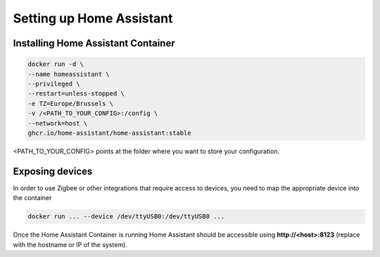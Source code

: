 Setting up Home Assistant
=========================

.. _hainstallation:

Installing Home Assistant Container
-----------------------------------

.. code:: bash

   docker run -d \
   --name homeassistant \
   --privileged \
   --restart=unless-stopped \
   -e TZ=Europe/Brussels \
   -v /<PATH_TO_YOUR_CONFIG>:/config \
   --network=host \
   ghcr.io/home-assistant/home-assistant:stable


<PATH_TO_YOUR_CONFIG> points at the folder where you want to store your configuration.

.. _haexposingdevices:

Exposing devices
----------------

In order to use Zigbee or other integrations that require access to devices, you need to map the appropriate device into the container

.. code:: bash

   docker run ... --device /dev/ttyUSB0:/dev/ttyUSB0 ...


Once the Home Assistant Container is running Home Assistant should be accessible using **http://<host>:8123** (replace with the hostname or IP of the system).

.. autosummary::
   :toctree: generated
